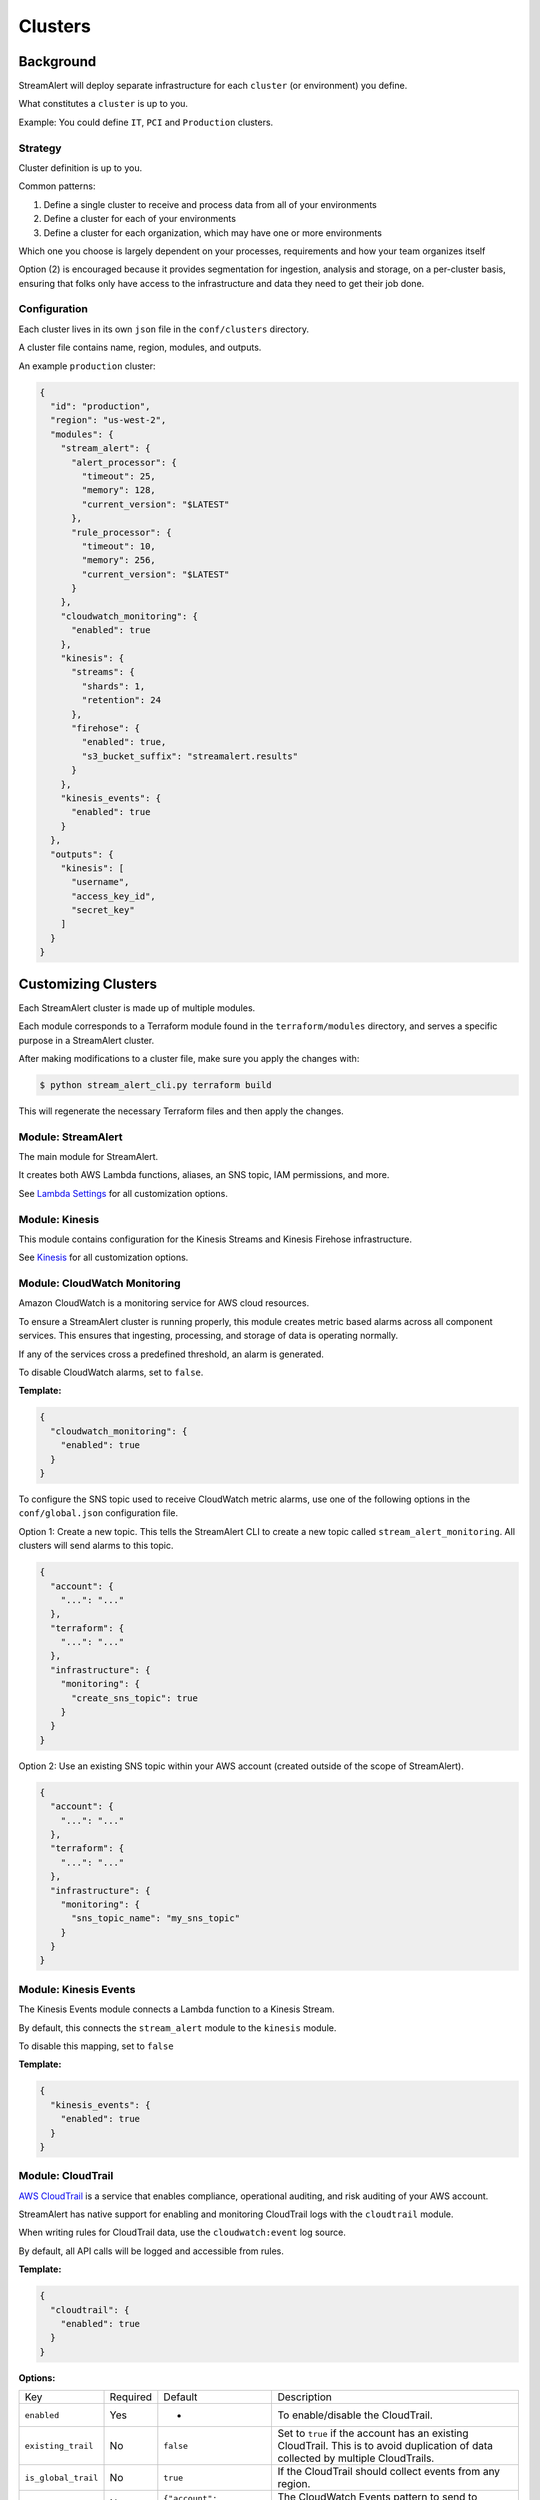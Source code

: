 Clusters
========

Background
~~~~~~~~~~

StreamAlert will deploy separate infrastructure for each ``cluster`` (or environment) you define.

What constitutes a ``cluster`` is up to you.

Example: You could define ``IT``, ``PCI`` and ``Production`` clusters.

Strategy
--------

Cluster definition is up to you.

Common patterns:

1. Define a single cluster to receive and process data from all of your environments
2. Define a cluster for each of your environments
3. Define a cluster for each organization, which may have one or more environments

Which one you choose is largely dependent on your processes, requirements and how your team organizes itself

Option \(2\) is encouraged because it provides segmentation for ingestion, analysis and storage, on a per-cluster basis, ensuring that folks only have access to the infrastructure and data they need to get their job done.

Configuration
-------------

Each cluster lives in its own ``json`` file in the ``conf/clusters`` directory.

A cluster file contains name, region, modules, and outputs.

An example ``production`` cluster:

.. code-block:: json

  {
    "id": "production",
    "region": "us-west-2",
    "modules": {
      "stream_alert": {
        "alert_processor": {
          "timeout": 25,
          "memory": 128,
          "current_version": "$LATEST"
        },
        "rule_processor": {
          "timeout": 10,
          "memory": 256,
          "current_version": "$LATEST"
        }
      },
      "cloudwatch_monitoring": {
        "enabled": true
      },
      "kinesis": {
        "streams": {
          "shards": 1,
          "retention": 24
        },
        "firehose": {
          "enabled": true,
          "s3_bucket_suffix": "streamalert.results"
        }
      },
      "kinesis_events": {
        "enabled": true
      }
    },
    "outputs": {
      "kinesis": [
        "username",
        "access_key_id",
        "secret_key"
      ]
    }
  }

Customizing Clusters
~~~~~~~~~~~~~~~~~~~~

Each StreamAlert cluster is made up of multiple modules.

Each module corresponds to a Terraform module found in the ``terraform/modules`` directory, and serves a specific purpose in a StreamAlert cluster.

After making modifications to a cluster file, make sure you apply the changes with:

.. code-block:: bash

  $ python stream_alert_cli.py terraform build

This will regenerate the necessary Terraform files and then apply the changes.

Module: StreamAlert
--------------------

The main module for StreamAlert.

It creates both AWS Lambda functions, aliases, an SNS topic, IAM permissions, and more.

See `Lambda Settings <lambda.html>`_ for all customization options.

Module: Kinesis
---------------

This module contains configuration for the Kinesis Streams and Kinesis Firehose infrastructure.

See `Kinesis <kinesis.html>`_ for all customization options.

Module: CloudWatch Monitoring
-----------------------------

Amazon CloudWatch is a monitoring service for AWS cloud resources.

To ensure a StreamAlert cluster is running properly, this module creates metric based alarms across all component services.  This ensures that ingesting, processing, and storage of data is operating normally.

If any of the services cross a predefined threshold, an alarm is generated.

To disable CloudWatch alarms, set to ``false``.

**Template:**

.. code-block:: json

  {
    "cloudwatch_monitoring": {
      "enabled": true
    }
  }

To configure the SNS topic used to receive CloudWatch metric alarms, use one of the following options in the ``conf/global.json`` configuration file.

Option 1: Create a new topic.  This tells the StreamAlert CLI to create a new topic called ``stream_alert_monitoring``.  All clusters will send alarms to this topic.

.. code-block:: json

  {
    "account": {
      "...": "..."
    },
    "terraform": {
      "...": "..."
    },
    "infrastructure": {
      "monitoring": {
        "create_sns_topic": true
      }
    }
  }

Option 2: Use an existing SNS topic within your AWS account (created outside of the scope of StreamAlert).

.. code-block:: json

  {
    "account": {
      "...": "..."
    },
    "terraform": {
      "...": "..."
    },
    "infrastructure": {
      "monitoring": {
        "sns_topic_name": "my_sns_topic"
      }
    }
  }

Module: Kinesis Events
----------------------

The Kinesis Events module connects a Lambda function to a Kinesis Stream.

By default, this connects the ``stream_alert`` module to the ``kinesis`` module.

To disable this mapping, set to ``false``

**Template:**

.. code-block:: json

  {
    "kinesis_events": {
      "enabled": true
    }
  }

Module: CloudTrail
------------------

`AWS CloudTrail <https://aws.amazon.com/cloudtrail/>`_ is a service that enables compliance, operational auditing, and risk auditing of your AWS account.

StreamAlert has native support for enabling and monitoring CloudTrail logs with the ``cloudtrail`` module.

When writing rules for CloudTrail data, use the ``cloudwatch:event`` log source.

By default, all API calls will be logged and accessible from rules.

**Template:**

.. code-block:: json

  {
    "cloudtrail": {
      "enabled": true
    }
  }

**Options:**

===================  ========  ==================================  ===========
Key                  Required  Default                             Description
-------------------  --------  ----------------------------------  -----------
``enabled``          Yes       -                                   To enable/disable the CloudTrail.
``existing_trail``   No        ``false``                           Set to ``true`` if the account has an existing CloudTrail.  This is to avoid duplication of data collected by multiple CloudTrails.
``is_global_trail``  No        ``true``                            If the CloudTrail should collect events from any region.
``event_pattern``    No        ``{"account": ["<accound_id>"]}``   The CloudWatch Events pattern to send to Kinesis.  `More information <http://docs.aws.amazon.com/AmazonCloudWatch/latest/events/EventTypes.html>`_.
===================  ========  ==================================  ===========

Module: Flow Logs
-----------------

VPC Flow Logs is a feature that enables you to capture information about the IP traffic going to and from network interfaces in your AWS VPC.

In the settings below, an arbitrary amount of subnets, vpcs, and enis can be enabled.

When writing rules for this data, use the ``cloudwatch:flow_logs`` log source.

**Template:**

.. code-block:: json

  {
    "flow_logs": {
      "enabled": true,
      "log_group_name": "<name-of-cloudwatch-log-group>",
      "subnets": [
        "subnet-id-1",
        "..."
      ],
      "vpcs": [
        "vpc-id-1",
        "..."
      ],
      "enis": [
        "eni-id-1",
        "..."
      ]
    }
  }

**Options:**

==================  ========  ====================================  ===========
Key                 Required  Default                               Description
------------------  --------  ------------------------------------  -----------
``enabled``         Yes       -                                     To enable/disable the Flow log creation.
``log_group_name``  No        prefix_cluster_streamalert_flow_logs  The name of the CloudWatch Log group.
``subnets``         No        None                                  The list of AWS VPC subnet IDs to collect flow logs from.
``vpcs``            No        None                                  The list of AWS VPC IDs to collect flow logs from.
``enis``            No        None                                  The list of AWS ENIs to collect flow logs from.
==================  ========  ====================================  ===========

Module: S3 Events
-----------------

Amazon S3 is one of the default datasources for StreamAlert.

S3 Object event notifications can be configured to send to Lambda each time an object is written.

When StreamAlert receives this notification, it fetches the object from S3 and analyzes it according to configured rules.

**Template**

.. code-block:: json

  {
    "s3_events": {
      "s3_bucket_id": "<input-bucket-id>"
    }
  }
